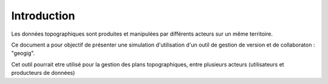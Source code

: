 
============
Introduction
============


Les données topographiques sont produites et manipulées par différents
acteurs sur un même territoire.

Ce document a pour objectif de présenter une simulation d'utilisation
d'un outil de gestion de version et de collaboraton : "geogig".

Cet outil pourrait etre utilisé pour la gestion des plans topographiques,
entre plusieurs acteurs (utilisateurs et producteurs de données)
